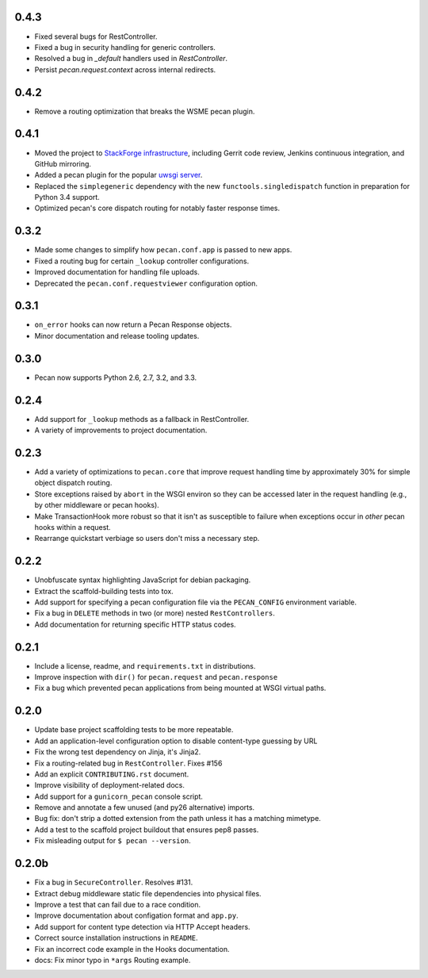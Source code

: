 0.4.3
=====
* Fixed several bugs for RestController.
* Fixed a bug in security handling for generic controllers.
* Resolved a bug in `_default` handlers used in `RestController`.
* Persist `pecan.request.context` across internal redirects.

0.4.2
=====
* Remove a routing optimization that breaks the WSME pecan plugin.

0.4.1
=====
* Moved the project to `StackForge infrastructure
  <http://ci.openstack.org/stackforge.html>`_, including Gerrit code review,
  Jenkins continuous integration, and GitHub mirroring.
* Added a pecan plugin for the popular `uwsgi server
  <http://uwsgi-docs.readthedocs.org>`_.
* Replaced the ``simplegeneric`` dependency with the new
  ``functools.singledispatch`` function in preparation for  Python 3.4 support.
* Optimized pecan's core dispatch routing for notably faster response times.

0.3.2
=====
* Made some changes to simplify how ``pecan.conf.app`` is passed to new apps.
* Fixed a routing bug for certain ``_lookup`` controller configurations.
* Improved documentation for handling file uploads.
* Deprecated the ``pecan.conf.requestviewer`` configuration option.

0.3.1
=====
* ``on_error`` hooks can now return a Pecan Response objects.
* Minor documentation and release tooling updates.

0.3.0
=====
* Pecan now supports Python 2.6, 2.7, 3.2, and 3.3.

0.2.4
=====
* Add support for ``_lookup`` methods as a fallback in RestController.
* A variety of improvements to project documentation.

0.2.3
=====
* Add a variety of optimizations to ``pecan.core`` that improve request
  handling time by approximately 30% for simple object dispatch routing.
* Store exceptions raised by ``abort`` in the WSGI environ so they can be
  accessed later in the request handling (e.g., by other middleware or pecan
  hooks).
* Make TransactionHook more robust so that it isn't as susceptible to failure
  when exceptions occur in *other* pecan hooks within a request.
* Rearrange quickstart verbiage so users don't miss a necessary step.

0.2.2
=====
* Unobfuscate syntax highlighting JavaScript for debian packaging.
* Extract the scaffold-building tests into tox.
* Add support for specifying a pecan configuration file via the
  ``PECAN_CONFIG``
  environment variable.
* Fix a bug in ``DELETE`` methods in two (or more) nested ``RestControllers``.
* Add documentation for returning specific HTTP status codes.

0.2.1
=====

* Include a license, readme, and ``requirements.txt`` in distributions.
* Improve inspection with ``dir()`` for ``pecan.request`` and ``pecan.response``
* Fix a bug which prevented pecan applications from being mounted at WSGI
  virtual paths.

0.2.0
=====

* Update base project scaffolding tests to be more repeatable.
* Add an application-level configuration option to disable content-type guessing by URL
* Fix the wrong test dependency on Jinja, it's Jinja2.
* Fix a routing-related bug in ``RestController``.  Fixes #156
* Add an explicit ``CONTRIBUTING.rst`` document.
* Improve visibility of deployment-related docs.
* Add support for a ``gunicorn_pecan`` console script.
* Remove and annotate a few unused (and py26 alternative) imports.
* Bug fix: don't strip a dotted extension from the path unless it has a matching mimetype.
* Add a test to the scaffold project buildout that ensures pep8 passes.
* Fix misleading output for ``$ pecan --version``.

0.2.0b
======

* Fix a bug in ``SecureController``.  Resolves #131.
* Extract debug middleware static file dependencies into physical files.
* Improve a test that can fail due to a race condition.
* Improve documentation about configation format and ``app.py``.
* Add support for content type detection via HTTP Accept headers.
* Correct source installation instructions in ``README``.
* Fix an incorrect code example in the Hooks documentation.
* docs: Fix minor typo in ``*args`` Routing example.
